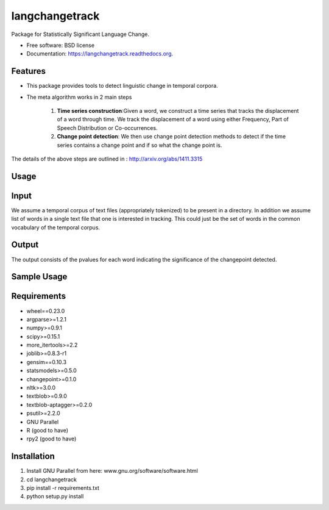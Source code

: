 ===============================
langchangetrack
===============================

.. image:: https://badge.fury.io/py/langchangetrack.png
    :target: http://badge.fury.io/py/langchangetrack

.. image:: https://travis-ci.org/viveksck/langchangetrack.png?branch=master
        :target: https://travis-ci.org/viveksck/langchangetrack

.. image:: https://pypip.in/d/langchangetrack/badge.png
        :target: https://pypi.python.org/pypi/langchangetrack


Package for Statistically Significant Language Change.

* Free software: BSD license
* Documentation: https://langchangetrack.readthedocs.org.

Features
--------

* This package provides tools to detect linguistic change in temporal corpora. 

* The meta algorithm works in 2 main steps

    #. **Time series construction**:Given a word, we construct a time series that tracks the displacement of a word through time. We track the displacement of a word using either Frequency, Part of Speech Distribution or Co-occurrences.

    #. **Change point detection**: We then use change point detection methods to detect if the time series contains a change point and if so what the change point is.

The details of the above steps are outlined in : http://arxiv.org/abs/1411.3315

Usage
------
    
Input
------

We assume a temporal corpus of text files (appropriately tokenized) to be present in a directory. In addition we assume list of words in a single text file that one is interested in tracking. 
This could just be the set of words in the common vocabulary of the temporal corpus.

Output
------

The output consists of the pvalues for each word indicating the significance of the changepoint detected.

Sample Usage
------------

Requirements
------------
* wheel==0.23.0
* argparse>=1.2.1
* numpy>=0.9.1
* scipy>=0.15.1
* more_itertools>=2.2
* joblib>=0.8.3-r1
* gensim==0.10.3
* statsmodels>=0.5.0
* changepoint>=0.1.0
* nltk>=3.0.0
* textblob>=0.9.0
* textblob-aptagger>=0.2.0
* psutil>=2.2.0
* GNU Parallel
* R (good to have)
* rpy2 (good to have)



Installation
------------
#. Install GNU Parallel from here:  www.gnu.org/software/software.html
#. cd langchangetrack
#. pip install -r requirements.txt 
#. python setup.py install

